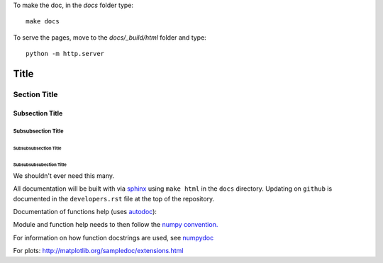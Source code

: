 To make the doc, in the `docs` folder type::

  make docs


To serve the pages, move to the `docs/_build/html` folder and type::

  python -m http.server



===============
 Title
===============


Section Title
-------------

Subsection Title
________________

Subsubsection Title
~~~~~~~~~~~~~~~~~~~

Subsubsubsection Title
``````````````````````

Subsubsubsubection Title
''''''''''''''''''''''''

We shouldn't ever need this many.


All documentation will be built with via `sphinx <http://sphinx-doc.org>`_ using ``make html`` in the ``docs`` directory. Updating on ``github`` is documented
in the ``developers.rst`` file at the top of the repository.

Documentation of functions help (uses `autodoc <http://www.sphinx-doc.org/en/stable/ext/autodoc.html>`_):


Module and function help needs to then follow the `numpy convention.
<https://github.com/numpy/numpy/blob/master/doc/HOWTO_DOCUMENT.rst.txt>`_


For information on how function docstrings are used, see `numpydoc <https://github.com/numpy/numpy/blob/master/doc/HOWTO_BUILD_DOCS.rst.txt>`_

For plots:
http://matplotlib.org/sampledoc/extensions.html
